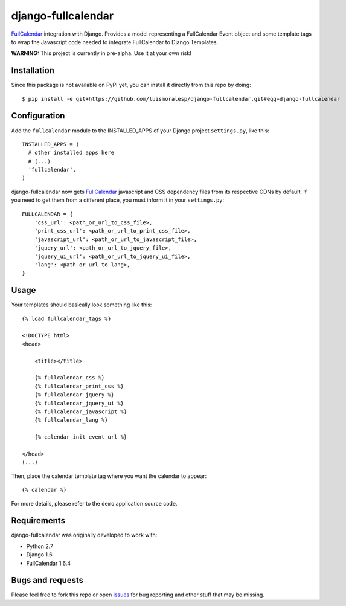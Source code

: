 ===================
django-fullcalendar
===================

FullCalendar_ integration with Django. Provides a model representing a FullCalendar Event object and some template tags to wrap the Javascript code needed to integrate FullCalendar to Django Templates.

**WARNING:** This project is currently in pre-alpha. Use it at your own risk!

Installation
------------

Since this package is not available on PyPI yet, you can install it directly from this repo by doing:

::

  $ pip install -e git+https://github.com/luismoralesp/django-fullcalendar.git#egg=django-fullcalendar

Configuration
-------------

Add the ``fullcalendar`` module to the INSTALLED_APPS of your Django project ``settings.py``, like this:

::

  INSTALLED_APPS = (
    # other installed apps here
    # (...)
    'fullcalendar',
  )
  
django-fullcalendar now gets FullCalendar_ javascript and CSS dependency files from its respective CDNs by default. If you need to get them from a different place, you must inform it in your ``settings.py``:

::

  FULLCALENDAR = {
      'css_url': <path_or_url_to_css_file>,
      'print_css_url': <path_or_url_to_print_css_file>,
      'javascript_url': <path_or_url_to_javascript_file>,
      'jquery_url': <path_or_url_to_jquery_file>,
      'jquery_ui_url': <path_or_url_to_jquery_ui_file>,
      'lang': <path_or_url_to_lang>,
  }

Usage
-----

Your templates should basically look something like this:

::

  {% load fullcalendar_tags %}

  <!DOCTYPE html>
  <head>    

      <title></title>

      {% fullcalendar_css %} 
      {% fullcalendar_print_css %} 
      {% fullcalendar_jquery %}
      {% fullcalendar_jquery_ui %} 
      {% fullcalendar_javascript %}
      {% fullcalendar_lang %}
        
      {% calendar_init event_url %}

  </head>
  (...)

Then, place the calendar template tag where you want the calendar to appear:

::
  
  {% calendar %}

For more details, please refer to the ``demo`` application source code.

Requirements
------------

django-fullcalendar was originally developed to work with:

- Python 2.7
- Django 1.6
- FullCalendar 1.6.4

Bugs and requests
-----------------

Please feel free to fork this repo or open issues_ for bug reporting and other stuff that may be missing.

.. _FullCalendar: http://arshaw.com/fullcalendar/
.. _issues: http://github.com/rodrigoamaral/django-fullcalendar/issues
